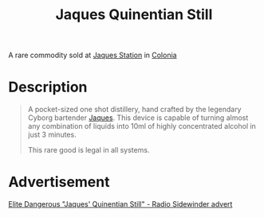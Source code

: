 :PROPERTIES:
:ID:       7bc64134-1b44-40c6-b697-819a8bc1ae3b
:END:
#+title: Jaques Quinentian Still
#+filetags: :rare:Commodity:

A rare commodity sold at [[id:935880a2-d4fb-4d27-ad48-0f95112ee0fe][Jaques Station]] in [[id:ba6c6359-137b-4f86-ad93-f8ae56b0ad34][Colonia]]

* Description

#+begin_quote
A pocket-sized one shot distillery, hand crafted by the legendary
Cyborg bartender [[id:f37f17f1-8eb3-4598-93f7-190fe97438a1][Jaques]]. This device is capable of turning almost any
combination of liquids into 10ml of highly concentrated alcohol in
just 3 minutes.

This rare good is legal in all systems.
#+end_quote

[[file:img/commodities/jaques_quinentian_still.png]]

* Advertisement

[[https://www.youtube.com/watch?v=A55BlldOswQ][Elite Dangerous "Jaques' Quinentian Still" - Radio Sidewinder advert]]
